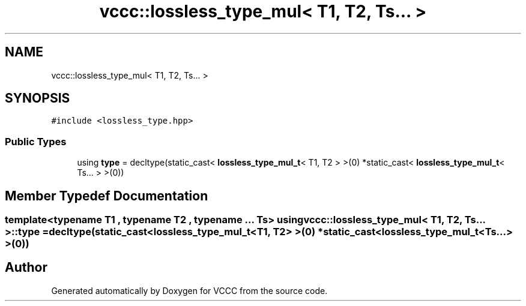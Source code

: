 .TH "vccc::lossless_type_mul< T1, T2, Ts... >" 3 "Fri Dec 18 2020" "VCCC" \" -*- nroff -*-
.ad l
.nh
.SH NAME
vccc::lossless_type_mul< T1, T2, Ts... >
.SH SYNOPSIS
.br
.PP
.PP
\fC#include <lossless_type\&.hpp>\fP
.SS "Public Types"

.in +1c
.ti -1c
.RI "using \fBtype\fP = decltype(static_cast< \fBlossless_type_mul_t\fP< T1, T2 > >(0) *static_cast< \fBlossless_type_mul_t\fP< Ts\&.\&.\&. > >(0))"
.br
.in -1c
.SH "Member Typedef Documentation"
.PP 
.SS "template<typename T1 , typename T2 , typename \&.\&.\&. Ts> using \fBvccc::lossless_type_mul\fP< T1, T2, Ts\&.\&.\&. >::\fBtype\fP =  decltype(static_cast<\fBlossless_type_mul_t\fP<T1, T2> >(0) * static_cast<\fBlossless_type_mul_t\fP<Ts\&.\&.\&.> >(0))"


.SH "Author"
.PP 
Generated automatically by Doxygen for VCCC from the source code\&.
